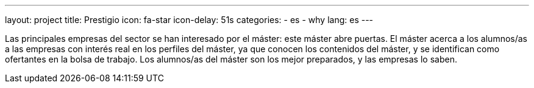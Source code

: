 ---
layout: project
title: Prestigio
icon: fa-star
icon-delay: 51s
categories:
  - es
  - why
lang: es
---

Las principales empresas del
sector se han interesado por
el máster: este máster abre
puertas. El máster acerca a los
alumnos/as a las empresas
con interés real en los perfiles
del máster, ya que conocen
los contenidos del máster, y
se identifican como ofertantes
en la bolsa de trabajo.
Los alumnos/as del máster
son los mejor preparados, y
las empresas lo saben.